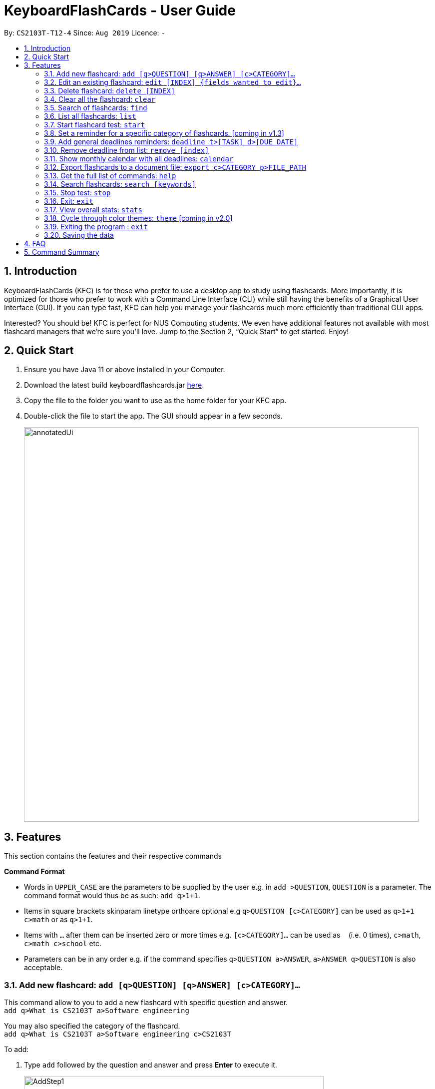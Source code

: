 = KeyboardFlashCards - User Guide
:site-section: UserGuide
:toc:
:toc-title:
:toc-placement: preamble
:sectnums:
:imagesDir: images
:stylesDir: stylesheets
:xrefstyle: full
:experimental:
ifdef::env-github[]
:tip-caption: :bulb:
:note-caption: :information_source:
endif::[]
:repoURL: https://github.com/AY1920S1-CS2103T-T12-4/main

By: `CS2103T-T12-4`      Since: `Aug 2019`      Licence: `-`

== Introduction

KeyboardFlashCards (KFC) is for those who prefer to use a desktop app to study using flashcards.
More importantly, it is optimized for those who prefer to work with a Command Line Interface (CLI)
while still having the benefits of a Graphical User Interface (GUI). If you can type fast, KFC
can help you manage your flashcards much more efficiently than traditional GUI apps.

Interested? You should be! KFC is perfect for NUS Computing students. We even have additional
features not available with most flashcard managers that we're sure you'll love.
Jump to the Section 2, “Quick Start” to get started. Enjoy!

== Quick Start

.  Ensure you have Java 11 or above installed in your Computer.
.  Download the latest build keyboardflashcards.jar link:https://github.com/AY1920S1-CS2103T-T12-4/main/releases[here].
.  Copy the file to the folder you want to use as the home folder for your KFC app.
.  Double-click the file to start the app. The GUI should appear in a few seconds.
+
image::annotatedUi.png[width="790"]


== Features
This section contains the features and their respective commands
====
*Command Format*

* Words in `UPPER_CASE` are the parameters to be supplied by the user e.g. in `add >QUESTION`, `QUESTION` is a parameter. The command format would thus be as such: `add q>1+1`.
* Items in square brackets skinparam linetype orthoare optional e.g `q>QUESTION [c>CATEGORY]` can be used as `q>1+1 c>math` or as `q>1+1`.
* Items with `…`​ after them can be inserted zero or more times e.g. `[c>CATEGORY]...` can be used as `{nbsp}` (i.e. 0 times), `c>math`, `c>math c>school` etc.
* Parameters can be in any order e.g. if the command specifies `q>QUESTION a>ANSWER`, `a>ANSWER q>QUESTION` is also acceptable.
====

=== Add new flashcard: `add [q>QUESTION] [q>ANSWER] [c>CATEGORY]...`

This command allow to you to add a new flashcard with specific question and answer. +
`add q>What is CS2103T a>Software engineering`

You may also specified the category of the flashcard. +
`add q>What is CS2103T a>Software engineering c>CS2103T`

To add:

. Type `add` followed by the question and answer and press **Enter** to execute it.
+
image::AddStep1.png[width="600"]

. The result box will display the message: _"New flashCard added: What is the use of checksum ? Answer: To detect "error" Categories: "_
+
image::AddStep2.png[width="600"]

. And you can check whether the new flashcard has been added to the flashcard list.
+
image::AddStep3.png[width="600"]

=== Edit an existing flashcard: `edit [INDEX] {fields wanted to edit}...`

This command allows you to edit the flashcard with index corresponding to the
display list with 1 or multiple fields +
e.g: +

* `edit 7 c>CS2105`
* `edit 1 a>lambda c>science`
* `edit 1 q> 11 * 11 a> 121 c> math`

To edit:

. Type `edit` followed by the index and the content to edit, then press *Enter* to execute it.
+
image::EditStep1.png[width="600"]

. The result box will display the message: _"Edited FlashCard: What is the use of checksum ? Answer: To detect "error" Categories: [CS2105]"_.
+
image::EditStep2.png[width="600"]

. And you can check whether the flashcard has been edited on the flashcard list.
+
image::EditStep3.png[width="600"]

=== Delete flashcard: `delete [INDEX]`

This command allows you the delete a
particular flashcard with the index
show on the flashcard list. e.g.
`delete 1`

To delete:

. Type `delete` with the corresponding index displayed on the
flashcard list and press *Enter* to execute it.
+
image::DeleteStep1.png[width="600"]

. The result box will show the message: _"Deleted FlashCard: What is the use of checksum ? Answer: To detect "error" Categories: [CS2105]"_
+
image::DeleteStep2.png[width="600"]

. And you can check the flashcard list that the flashcard has been deleted.
+
image::DeleteStep3.png[width="600"]

=== Clear all the flashcard: `clear`

This command allows you to delete all the flashcard in the storage.

To clear:

. Type `clear' and press *Enter* to execute it.
+
image::ClearStep1.png[width="600"]

. The result box will show the message: -"Flash card has been cleared!"_
And you will see that all lists turn empty.
+
image::ClearStep2.png[width="600"]


=== Search of flashcards: `find`

This section will show you different ways to find flashcards that matches the keyword(s).

==== Search for flashcards that either the question or the answer matches the keyword(s): "find [keyword(s)]

This command allows you to find a list of flashcards with the question or answer matching the keyword(s).
Multiple keywords are separated by a single space.

To find:

. Type `find` followed by the keywords and press *Enter* to execute it.
+
image::FindStep1.png[width="600"]

. The result box will show message: _"4  flash cards listed!"_ and the flashcard list will show the matched flashcards
+
image::FindStep2.png[width="600"]

==== Search for flashcard with question matching the keyword(s) only: `findq [keyword(s)]`

This command allows you to find a list of flashcards with the question matching the keyword(s).
Multiple keywords are separated by a single space.

to find question:

. Type `findq` follow by the keywords and press *Enter* to execute it.
+
image::FindqStep1.png[width="600"]

. The result box will show message: _"2  flash cards listed!"_ and the flashcard list will show the matched flashcards
+
image::FindqStep2.png[width="600"]

==== Search for flashcard with answer matching the keyword(s) only: `finda [keyword(s)]`

This command allows you to find a list of flashcards with the answer matching the keyword(s).
Multiple keywords are separated by a single space.

to find answer:

. Type `finda` follow by the keywords and press *Enter* to execute it.
+
image::FindaStep1.png[width="600"]

. The result box will show message: _"1  flash cards listed!"_ and the flashcard list will show the matched flashcards
+
image::FindaStep2.png[width="600"].

==== Search for category/categories : `findcat [keyword(s)]`

list all the flashcards under the specific category that matching the keyword(s).
Multiple keywords are separated by a single space.

to find category:

. Type `findcat` follow by the keywords and press *Enter* to execute it.
+
image::FindcatStep1.png[width="600"]

. The result box will show message: _""_ and the flashcard list will show the matched flashcards
+
image::FindcatStep2.png[width="600"].


=== List all flashcards: `list`

This command allows you to lists all the flashcards in the storage.

To list:

. Type `list` and press *Enter* to execute it.
+
image::ListStep1.png[width="600"]

. The result box will show message: _"Listed all Flash Cards"_  and the flashcard list will show all the flashcards.
+
image::ListStep2.png[width="600"]

=== Start flashcard test: `start`

Starts the flashcard test (assuming you are in the category ‘folder’)
`start`

Starts the flashcard test from any specific category
`start [category]`

=== Set a reminder for a specific category of flashcards. [coming in v1.3]

`remind Math 04/11 1030`


=== Add general deadlines reminders: `deadline t>[TASK] d>[DUE DATE]`

This command adds a general deadline into a list of deadlines. The list will be display on the right-side pane.
Note: [DUE DATE] has to be in dd/MM/yyyy format.

You can refer to the example below:
`deadline t>CS2103 Exam d>10/11/2019`

Key the above mentioned into the command box

image::deadline-entry.png[]

After which, the result box will show the success message. The new deadline will now be shown at the right side-bar.

image::deadline-entered.png[]


=== Remove deadline from list: `remove [index]`

Removes a specific deadline into the deadline list. The list on the right-side pane will no longer have the deadline.

`remove 2`

****
* Removes the deadline at the specified `INDEX` from the list. The index refers to the index number shown in the displayed deadline list on the right-sde pane. The index *must be a positive integer* 1, 2, 3, ...
****

=== Show monthly calendar with all deadlines: `calendar`

Shows the calendar filled with all deadlines in the month. The calendar will be shown as a new window pop-up.

`calendar`

=== Export flashcards to a document file: `export c>CATEGORY p>FILE_PATH`

Exports all flashcards in the supplied category to an external document (`.docx`) file.
Each flashcard will be represented as a question-and-answer pair.
The document file will be created at the supplied file path.

TIP: Use this to export your flashcards into an easily-printable cheat sheet! Use them for your assessments or
self-learning.

WARNING: The given file path is required to end with `.docx` - this is because we currently only support
exporting to document files.

`export c>CS2105 p>C:\Users\User\Documents\cheat_sheet.docx`

=== Get the full list of commands: `help`

`help`

=== Search flashcards: `search [keywords]`

`search process`

=== Stop test: `stop`

`stop`

=== Exit: `exit`

This command allows you to exit the application.

To exit:

. Type `exit` and press *Enter* to execute it.

. The application window will close by itself.


=== View overall stats: `stats`

`stats`

=== Cycle through color themes: `theme` [coming in v2.0]

`theme`

=== Exiting the program : `exit`

Exits the program. +
`exit`

=== Saving the data

Flashcard data are saved in the hard disk automatically after any command that changes the data. +
There is no need to save manually.

== FAQ

*Q*: How will the program know the correct answer to the questions? +
*A*: You have to key in the answer manually when you create the question - it’s similar to a real set of flashcards.

*Q*: How does the reminder system work? +
*A*: You select a category and a date, and the program will remind you to revise that category when the date comes.

*Q*: How will the program know if my answer is good or bad? +
*A*: It doesn’t know - you have to decide for yourself whether you are satisfied with your answer.

*Q*: Will I be able to resume the test from where I left off after I have stopped? +
*A*: No. The program does not support that.

*Q*: Can I undo the commands that I have entered? +
*A*: No. However, a confirmation will be displayed before any potentially-hard-to-reverse actions are done.

*Q*: Can I change the category of a flashcard? +
*A*: Yes, it will be one of the fields you can change when you edit the flashcard. Do note that after you change the category, you will have to refer to it using its new category and ID.

*Q*: Can I use my mouse to interact with the user interface? +
*A*: Yes, but only to a very small extent, like closing the window. This application is targeted primarily at keyboard users.

*Q*: What if I forget the format of a command’s arguments? +
*A*: Don’t worry! You will be shown the expected format once you have keyed in the whole command.

*Q*: Is there an autocomplete functionality? +
*A*: Yes, you can press Tab to use this feature.

== Command Summary

* Add new flashcard: add [q>QUESTION] [q>ANSWER] [c>CATEGORY]…​ +
e.g. `add q>1+1 a>2`
* Show Calendar of Deadlines- `calendar`
* Clear all the flashcard - `clear` +
e.g. `clear`
* Edit an existing flashcard - ` edit [INDEX] {fields wanted to edit}…​` +
e.g.  `edit 2 c>CS2103`
* Add a new Deadline - `deadline t>[TASK] d>[DUE DATE]` +
e.g.  `deadline t>Math Test d>01/10/2019`
* Delete an existing flashcard - `delete [INDEX]` +
e.g.  `delete 10`
* Export all flashcards under a specific category, to a specific filepath - `export c>CATEGORY p>FILE_PATH` +
e.g.  `export c>CS2105 p>C:\Users\User\Documents\cheat_sheet.docx`
* Search of flashcards - `find`
** find [keyword(s)]
** findq [keyword(s)]
** finda [keyword(s)]
** findcat [keyword(s)]
* Get full list of commands - `help` +
e.g.  `help`
* List all flashcards - list
* List all flashcards under a specific category - `list [category]` +
e.g.  `list Math`
* Set user preference for reminders - `remind [category] DD/MM HHmm` +
e.g.  `remind Math 04/10 1230`
* Remove Deadline from list - `remove [INDEX]` +
e.g.  `remove 2`
* Start a certain topic of flashcards - `start [keyword]` +
e.g.  `start Mathematics`
* View overall statistics - `stats`
* Search specific flashcards - `search [keywords]` +
e.g.  `search UML diagrams`
* Stop flashcard test - `stop`
